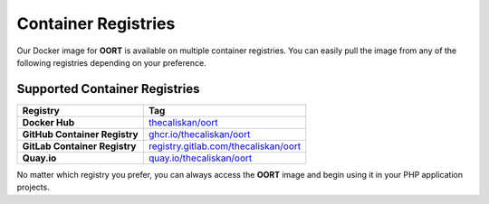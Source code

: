 Container Registries
====================================

Our Docker image for **OORT** is available on multiple container registries. You can easily pull the image from any of the following registries depending on your preference.

Supported Container Registries
------------------------------

.. list-table::
   :header-rows: 1

   * - Registry
     - Tag
   * - **Docker Hub**
     - `thecaliskan/oort <https://hub.docker.com/r/thecaliskan/oort>`_
   * - **GitHub Container Registry**
     - `ghcr.io/thecaliskan/oort <https://github.com/thecaliskan/oort/pkgs/container/oort>`_
   * - **GitLab Container Registry**
     - `registry.gitlab.com/thecaliskan/oort <https://gitlab.com/thecaliskan/oort/container_registry>`_
   * - **Quay.io**
     - `quay.io/thecaliskan/oort <https://quay.io/thecaliskan/oort>`_

No matter which registry you prefer, you can always access the **OORT** image and begin using it in your PHP application projects.

